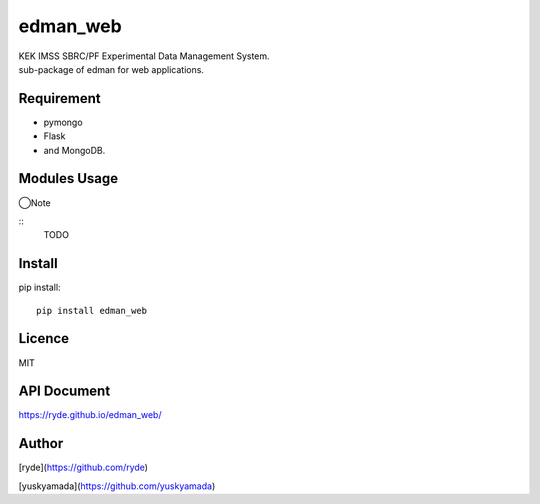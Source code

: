 edman_web
=========

|py_version|

|  KEK IMSS SBRC/PF Experimental Data Management System.
|  sub-package of edman for web applications.

Requirement
-----------
-   pymongo
-   Flask
-   and MongoDB.

Modules Usage
-------------

◯Note

::
    TODO

Install
-------

pip install::

 pip install edman_web

Licence
-------
MIT

API Document
------------
https://ryde.github.io/edman_web/

Author
------

[ryde](https://github.com/ryde)

[yuskyamada](https://github.com/yuskyamada)

.. |py_version| image:: https://img.shields.io/badge/python-3.11-blue.svg
    :alt: Use python
